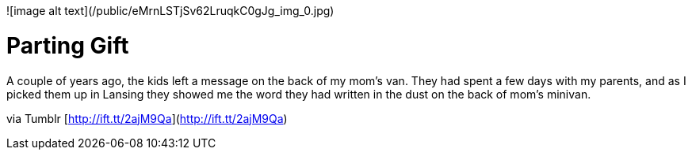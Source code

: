 
![image alt text](/public/eMrnLSTjSv62LruqkC0gJg_img_0.jpg)

# Parting Gift

A couple of years ago, the kids left a message on the back of my mom's van. They had spent a few days with my parents, and as I picked them up in Lansing they showed me the word they had written in the dust on the back of mom’s minivan.

via Tumblr [http://ift.tt/2ajM9Qa](http://ift.tt/2ajM9Qa)

